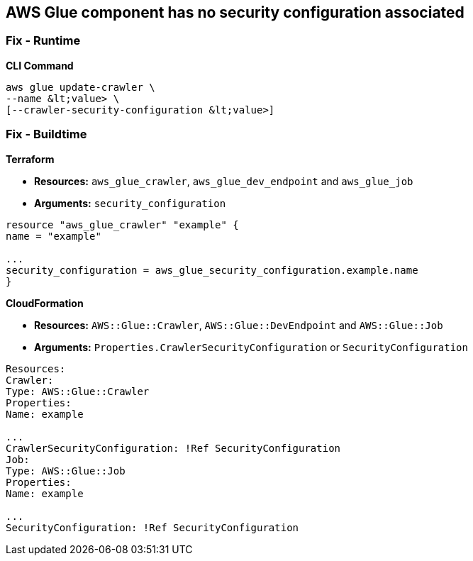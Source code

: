 == AWS Glue component has no security configuration associated

=== Fix - Runtime


*CLI Command* 


[,shell]
----
aws glue update-crawler \
--name &lt;value> \
[--crawler-security-configuration &lt;value>]
----

=== Fix - Buildtime


*Terraform* 


* *Resources:* `aws_glue_crawler`, `aws_glue_dev_endpoint` and `aws_glue_job`
* *Arguments:* `security_configuration`
[,hcl]
----
resource "aws_glue_crawler" "example" {
name = "example"

...
security_configuration = aws_glue_security_configuration.example.name
}
----


*CloudFormation* 


* *Resources:* `AWS::Glue::Crawler`, `AWS::Glue::DevEndpoint` and `AWS::Glue::Job`
* *Arguments:* `Properties.CrawlerSecurityConfiguration` or `SecurityConfiguration`
[,yaml]
----
Resources:
Crawler:
Type: AWS::Glue::Crawler
Properties:
Name: example

...
CrawlerSecurityConfiguration: !Ref SecurityConfiguration
Job:
Type: AWS::Glue::Job
Properties:
Name: example

...
SecurityConfiguration: !Ref SecurityConfiguration
----
